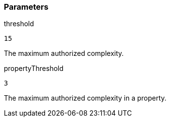 === Parameters

.threshold
****

----
15
----

The maximum authorized complexity.
****
.propertyThreshold
****

----
3
----

The maximum authorized complexity in a property.
****
